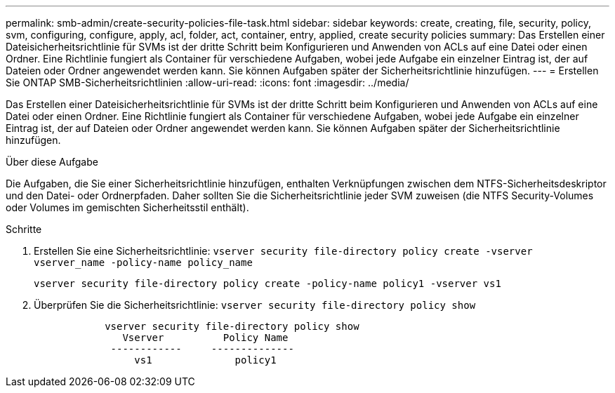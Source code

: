 ---
permalink: smb-admin/create-security-policies-file-task.html 
sidebar: sidebar 
keywords: create, creating, file, security, policy, svm, configuring, configure, apply, acl, folder, act, container, entry, applied, create security policies 
summary: Das Erstellen einer Dateisicherheitsrichtlinie für SVMs ist der dritte Schritt beim Konfigurieren und Anwenden von ACLs auf eine Datei oder einen Ordner. Eine Richtlinie fungiert als Container für verschiedene Aufgaben, wobei jede Aufgabe ein einzelner Eintrag ist, der auf Dateien oder Ordner angewendet werden kann. Sie können Aufgaben später der Sicherheitsrichtlinie hinzufügen. 
---
= Erstellen Sie ONTAP SMB-Sicherheitsrichtlinien
:allow-uri-read: 
:icons: font
:imagesdir: ../media/


[role="lead"]
Das Erstellen einer Dateisicherheitsrichtlinie für SVMs ist der dritte Schritt beim Konfigurieren und Anwenden von ACLs auf eine Datei oder einen Ordner. Eine Richtlinie fungiert als Container für verschiedene Aufgaben, wobei jede Aufgabe ein einzelner Eintrag ist, der auf Dateien oder Ordner angewendet werden kann. Sie können Aufgaben später der Sicherheitsrichtlinie hinzufügen.

.Über diese Aufgabe
Die Aufgaben, die Sie einer Sicherheitsrichtlinie hinzufügen, enthalten Verknüpfungen zwischen dem NTFS-Sicherheitsdeskriptor und den Datei- oder Ordnerpfaden. Daher sollten Sie die Sicherheitsrichtlinie jeder SVM zuweisen (die NTFS Security-Volumes oder Volumes im gemischten Sicherheitsstil enthält).

.Schritte
. Erstellen Sie eine Sicherheitsrichtlinie: `vserver security file-directory policy create -vserver vserver_name -policy-name policy_name`
+
`vserver security file-directory policy create -policy-name policy1 -vserver vs1`

. Überprüfen Sie die Sicherheitsrichtlinie: `vserver security file-directory policy show`
+
[listing]
----

            vserver security file-directory policy show
               Vserver          Policy Name
             ------------     --------------
                 vs1              policy1
----

